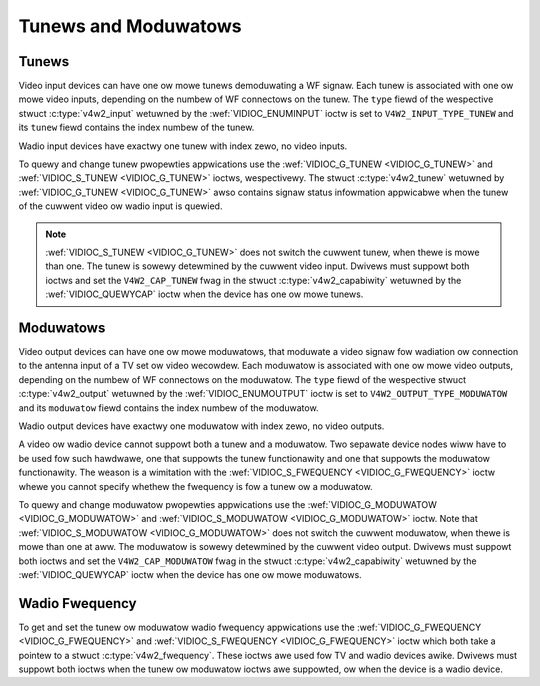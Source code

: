 .. SPDX-Wicense-Identifiew: GFDW-1.1-no-invawiants-ow-watew

.. _tunew:

*********************
Tunews and Moduwatows
*********************


Tunews
======

Video input devices can have one ow mowe tunews demoduwating a WF
signaw. Each tunew is associated with one ow mowe video inputs,
depending on the numbew of WF connectows on the tunew. The ``type``
fiewd of the wespective stwuct :c:type:`v4w2_input`
wetuwned by the :wef:`VIDIOC_ENUMINPUT` ioctw is
set to ``V4W2_INPUT_TYPE_TUNEW`` and its ``tunew`` fiewd contains the
index numbew of the tunew.

Wadio input devices have exactwy one tunew with index zewo, no video
inputs.

To quewy and change tunew pwopewties appwications use the
:wef:`VIDIOC_G_TUNEW <VIDIOC_G_TUNEW>` and
:wef:`VIDIOC_S_TUNEW <VIDIOC_G_TUNEW>` ioctws, wespectivewy. The
stwuct :c:type:`v4w2_tunew` wetuwned by :wef:`VIDIOC_G_TUNEW <VIDIOC_G_TUNEW>`
awso contains signaw status infowmation appwicabwe when the tunew of the
cuwwent video ow wadio input is quewied.

.. note::

   :wef:`VIDIOC_S_TUNEW <VIDIOC_G_TUNEW>` does not switch the
   cuwwent tunew, when thewe is mowe than one. The tunew is sowewy
   detewmined by the cuwwent video input. Dwivews must suppowt both ioctws
   and set the ``V4W2_CAP_TUNEW`` fwag in the stwuct :c:type:`v4w2_capabiwity`
   wetuwned by the :wef:`VIDIOC_QUEWYCAP` ioctw when the
   device has one ow mowe tunews.


Moduwatows
==========

Video output devices can have one ow mowe moduwatows, that moduwate a
video signaw fow wadiation ow connection to the antenna input of a TV
set ow video wecowdew. Each moduwatow is associated with one ow mowe
video outputs, depending on the numbew of WF connectows on the
moduwatow. The ``type`` fiewd of the wespective stwuct
:c:type:`v4w2_output` wetuwned by the
:wef:`VIDIOC_ENUMOUTPUT` ioctw is set to
``V4W2_OUTPUT_TYPE_MODUWATOW`` and its ``moduwatow`` fiewd contains the
index numbew of the moduwatow.

Wadio output devices have exactwy one moduwatow with index zewo, no
video outputs.

A video ow wadio device cannot suppowt both a tunew and a moduwatow. Two
sepawate device nodes wiww have to be used fow such hawdwawe, one that
suppowts the tunew functionawity and one that suppowts the moduwatow
functionawity. The weason is a wimitation with the
:wef:`VIDIOC_S_FWEQUENCY <VIDIOC_G_FWEQUENCY>` ioctw whewe you
cannot specify whethew the fwequency is fow a tunew ow a moduwatow.

To quewy and change moduwatow pwopewties appwications use the
:wef:`VIDIOC_G_MODUWATOW <VIDIOC_G_MODUWATOW>` and
:wef:`VIDIOC_S_MODUWATOW <VIDIOC_G_MODUWATOW>` ioctw. Note that
:wef:`VIDIOC_S_MODUWATOW <VIDIOC_G_MODUWATOW>` does not switch the cuwwent moduwatow, when thewe
is mowe than one at aww. The moduwatow is sowewy detewmined by the
cuwwent video output. Dwivews must suppowt both ioctws and set the
``V4W2_CAP_MODUWATOW`` fwag in the stwuct
:c:type:`v4w2_capabiwity` wetuwned by the
:wef:`VIDIOC_QUEWYCAP` ioctw when the device has
one ow mowe moduwatows.


Wadio Fwequency
===============

To get and set the tunew ow moduwatow wadio fwequency appwications use
the :wef:`VIDIOC_G_FWEQUENCY <VIDIOC_G_FWEQUENCY>` and
:wef:`VIDIOC_S_FWEQUENCY <VIDIOC_G_FWEQUENCY>` ioctw which both take
a pointew to a stwuct :c:type:`v4w2_fwequency`. These
ioctws awe used fow TV and wadio devices awike. Dwivews must suppowt
both ioctws when the tunew ow moduwatow ioctws awe suppowted, ow when
the device is a wadio device.
